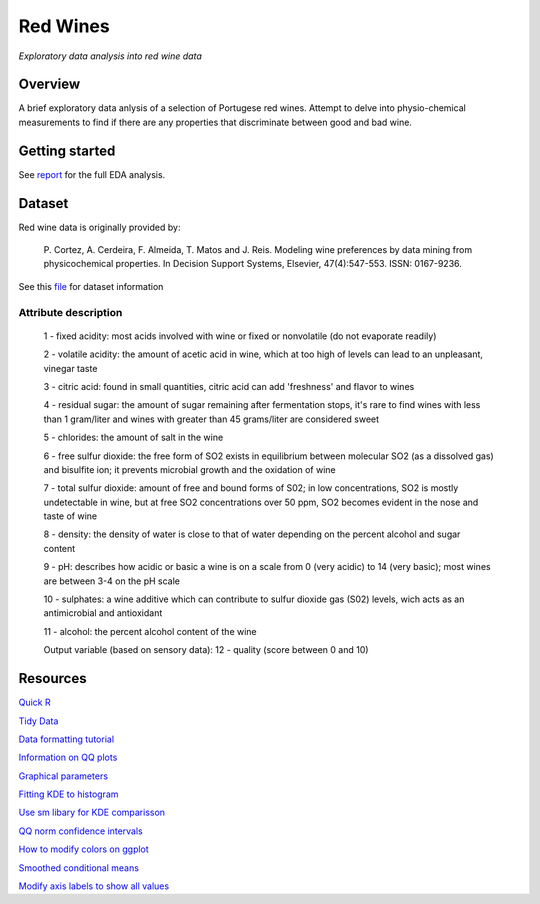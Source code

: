 ========= 
Red Wines
=========

*Exploratory data analysis into red wine data*

Overview
--------

A brief exploratory data anlysis of a selection of Portugese red wines.
Attempt to delve into physio-chemical measurements to find if there
are any properties that discriminate between good and bad wine.

Getting started
---------------

See `report <https://admccarthy.github.io/Red_Wines/>`_ for the full EDA analysis.

.. image:: resources\images\Final_img.png

Dataset
-------

Red wine data is originally provided by:

  P. Cortez, A. Cerdeira, F. Almeida, T. Matos and J. Reis. 
  Modeling wine preferences by data mining from physicochemical properties.
  In Decision Support Systems, Elsevier, 47(4):547-553. ISSN: 0167-9236.

See this `file <https://s3.amazonaws.com/udacity-hosted-downloads/ud651/wineQualityInfo.txt>`_ 
for dataset information

Attribute description
~~~~~~~~~~~~~~~~~~~~~~

   1 - fixed acidity: most acids involved with wine or fixed or nonvolatile (do not evaporate readily)

   2 - volatile acidity: the amount of acetic acid in wine, which at too high of levels can lead to an unpleasant, vinegar taste

   3 - citric acid: found in small quantities, citric acid can add 'freshness' and flavor to wines

   4 - residual sugar: the amount of sugar remaining after fermentation stops, it's rare to find wines with less than 1 gram/liter and wines with greater than 45 grams/liter are considered sweet

   5 - chlorides: the amount of salt in the wine

   6 - free sulfur dioxide: the free form of SO2 exists in equilibrium between molecular SO2 (as a dissolved gas) and bisulfite ion; it prevents microbial growth and the oxidation of wine

   7 - total sulfur dioxide: amount of free and bound forms of S02; in low concentrations, SO2 is mostly undetectable in wine, but at free SO2 concentrations over 50 ppm, SO2 becomes evident in the nose and taste of wine

   8 - density: the density of water is close to that of water depending on the percent alcohol and sugar content

   9 - pH: describes how acidic or basic a wine is on a scale from 0 (very acidic) to 14 (very basic); most wines are between 3-4 on the pH scale

   10 - sulphates: a wine additive which can contribute to sulfur dioxide gas (S02) levels, wich acts as an antimicrobial and antioxidant

   11 - alcohol: the percent alcohol content of the wine

   Output variable (based on sensory data): 
   12 - quality (score between 0 and 10)

Resources
---------

`Quick R <http://www.statmethods.net/>`_

`Tidy Data <http://courses.had.co.nz.s3-website-us-east-1.amazonaws.com/12-rice-bdsi/slides/07-tidy-data.pdf>`_

`Data formatting tutorial <http://flowingdata.com/2015/02/18/loading-data-and-basic-formatting-in-r/>`_

`Information on QQ plots <https://www.stat.auckland.ac.nz/~ihaka/787/lectures-quantiles.pdf>`_

`Graphical parameters <https://www.rdocumentation.org/packages/graphics/versions/3.4.0/topics/par>`_

`Fitting KDE to histogram <https://stackoverflow.com/questions/1497539/fitting-a-density-curve-to-a-histogram-in-r>`_

`Use sm libary for KDE comparisson <http://www.statmethods.net/graphs/density.html>`_

`QQ norm confidence intervals <https://rdrr.io/cran/extRemes/man/qqnorm.html>`_

`How to modify colors on ggplot <https://stackoverflow.com/questions/5171263/changing-line-colors-with-ggplot>`_

`Smoothed conditional means <http://ggplot2.tidyverse.org/reference/geom_smooth.html>`_

`Modify axis labels to show all values <https://stackoverflow.com/questions/11335836/increase-number-of-axis-ticks>`_